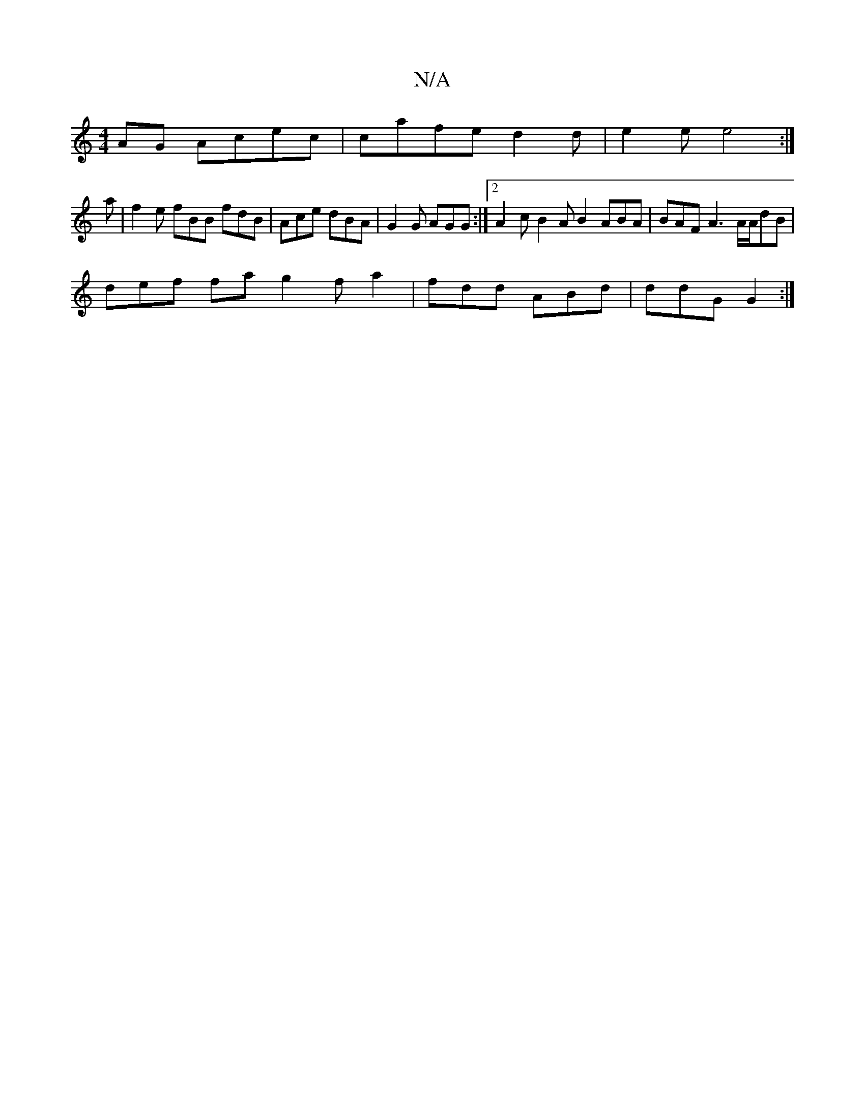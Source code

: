 X:1
T:N/A
M:4/4
R:N/A
K:Cmajor
AG Acec|cafe d2 d | e2 e e4:|
a |f2e fBB fdB|Ace dBA|G2G AGG:|2 A2 c B2 A B2 ABA | BAF A3 A/2A/2dB|
def fa g2 fa2|fdd ABd|ddG G2:|

GB|GA d2 AFDF|EF~G2 AFAF :|2 DGGG (3ABc de|dBAG FAdA|B2Ac BG G2|AF~F